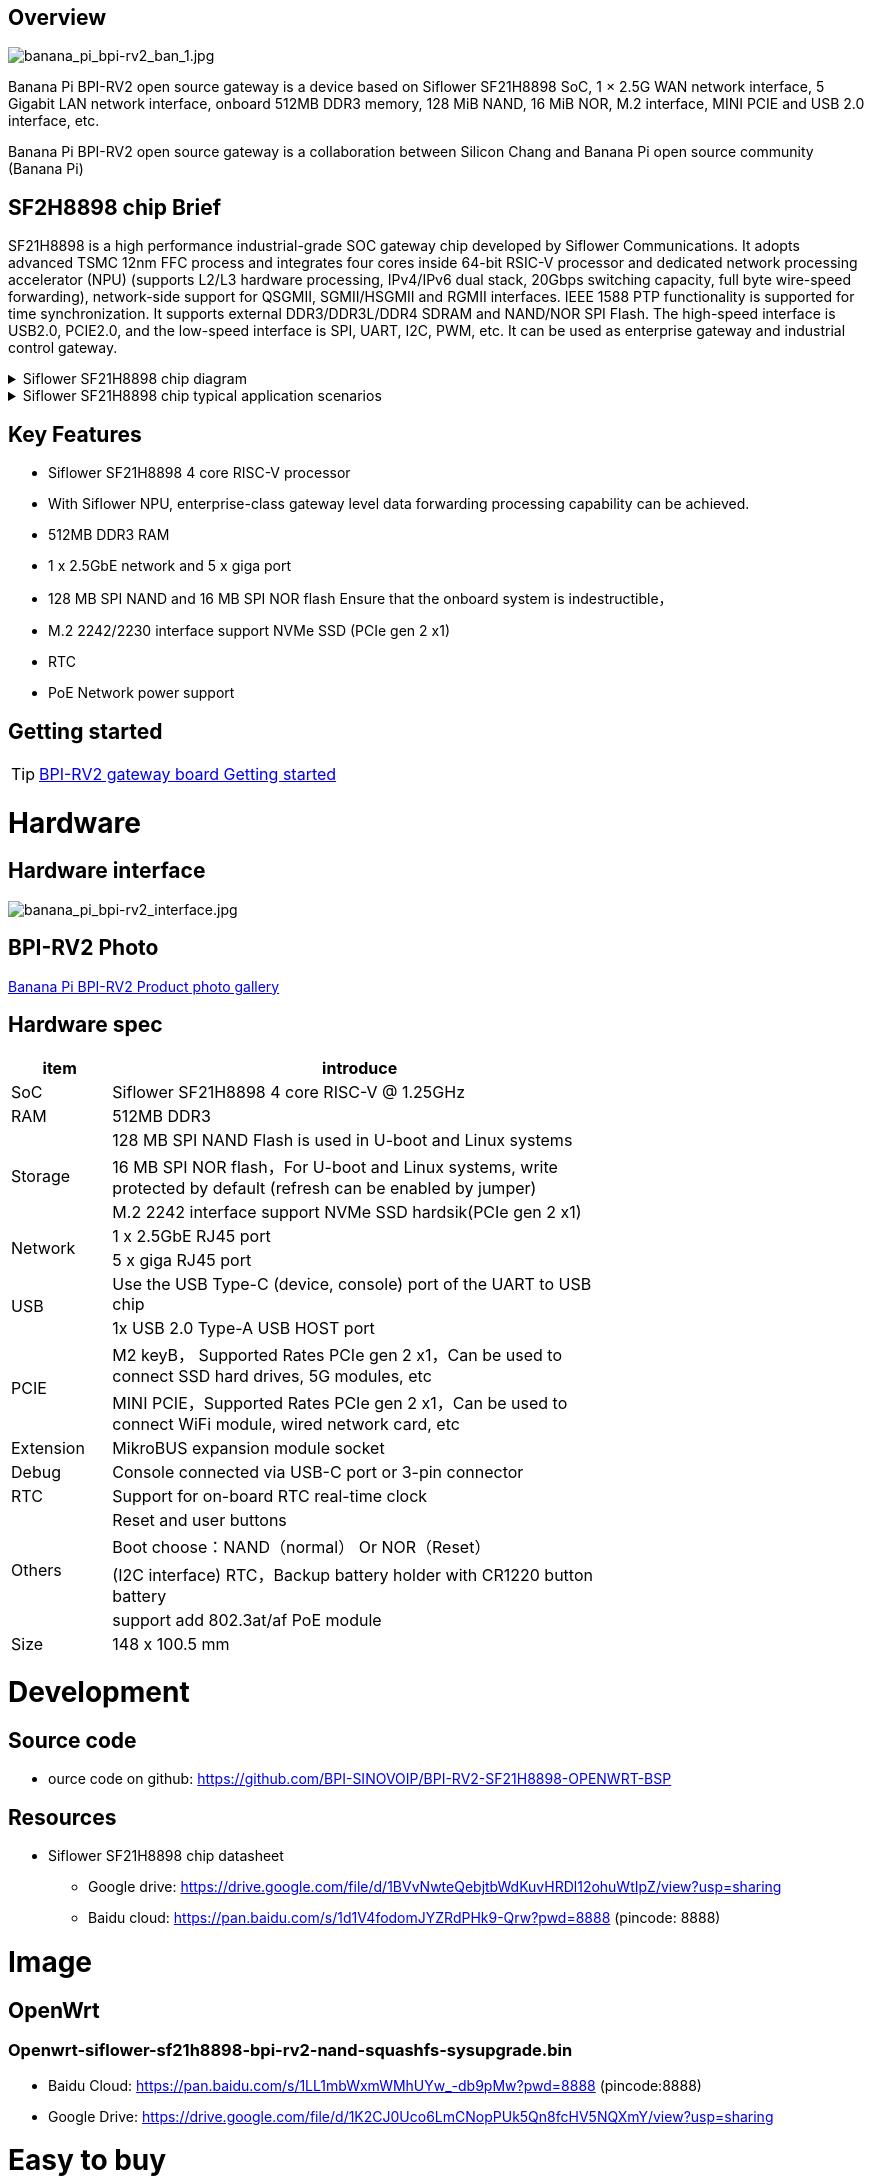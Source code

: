 == Overview

image::/bpi-rv2/banana_pi_bpi-rv2_ban_1.jpg[banana_pi_bpi-rv2_ban_1.jpg]

Banana Pi BPI-RV2 open source gateway is a device based on Siflower SF21H8898 SoC, 1 × 2.5G WAN network interface, 5 Gigabit LAN network interface, onboard 512MB DDR3 memory, 128 MiB NAND, 16 MiB NOR, M.2 interface, MINI PCIE and USB 2.0 interface, etc.

Banana Pi BPI-RV2 open source gateway is a collaboration between Silicon Chang and Banana Pi open source community (Banana Pi)

== SF2H8898 chip Brief

SF21H8898 is a high performance industrial-grade SOC gateway chip developed by Siflower Communications. It adopts advanced TSMC 12nm FFC process and integrates four cores inside
64-bit RSIC-V processor and dedicated network processing accelerator (NPU) (supports L2/L3 hardware processing, IPv4/IPv6 dual stack, 20Gbps switching capacity, full byte wire-speed forwarding), network-side support for QSGMII, SGMII/HSGMII and RGMII interfaces. IEEE 1588 PTP functionality is supported for time synchronization. It supports external DDR3/DDR3L/DDR4 SDRAM and NAND/NOR SPI Flash. The high-speed interface is USB2.0, PCIE2.0, and the low-speed interface is SPI, UART, I2C, PWM, etc. It can be used as enterprise gateway and industrial control gateway.

.Siflower SF21H8898 chip diagram
[%collapsible]
====
image::/bpi-rv2/h8898_chip.png[h8898_chip.png]
====

.Siflower SF21H8898 chip typical application scenarios
[%collapsible]
====
image::/bpi-rv2/h8898_type_use.png[h8898_type_use.png]
====

== Key Features 
* Siflower SF21H8898 4 core RISC-V processor
* With Siflower NPU, enterprise-class gateway level data forwarding processing capability can be achieved.
* 512MB DDR3 RAM 
* 1 x 2.5GbE network and 5 x giga port
* 128 MB SPI NAND and 16 MB SPI NOR flash Ensure that the onboard system is indestructible，
* M.2 2242/2230 interface support NVMe SSD (PCIe gen 2 x1)
* RTC 
* PoE Network power support


== Getting started

TIP: link:/en/BPI-RV2/GettingStarted_BPI-RV2[BPI-RV2 gateway board Getting started]

= Hardware 

== Hardware interface

image::/bpi-rv2/banana_pi_bpi-rv2_interface.jpg[banana_pi_bpi-rv2_interface.jpg]

== BPI-RV2 Photo

link:/en/BPI-RV2/Photo_BPI-RV2[Banana Pi BPI-RV2 Product photo gallery]

== Hardware spec

[options="header",cols="1,5",width="70%"]
|=====
|item |introduce
|SoC |Siflower SF21H8898 4 core RISC-V @ 1.25GHz
|RAM |512MB DDR3
.3+|Storage|128 MB SPI NAND Flash is used in U-boot and Linux systems
|16 MB SPI NOR flash，For U-boot and Linux systems, write protected by default (refresh can be enabled by jumper)
|M.2 2242 interface  support NVMe SSD hardsik(PCIe gen 2 x1)
.2+|Network |1 x 2.5GbE RJ45 port
|5 x giga RJ45 port
.2+|USB |Use the USB Type-C (device, console) port of the UART to USB chip
|1x USB 2.0 Type-A USB HOST port
.2+|PCIE |M2 keyB， Supported Rates PCIe gen 2 x1，Can be used to connect SSD hard drives, 5G modules, etc
|MINI PCIE，Supported Rates PCIe gen 2 x1，Can be used to connect WiFi module, wired network card, etc
|Extension| MikroBUS expansion module socket
|Debug| Console connected via USB-C port or 3-pin connector
|RTC| Support for on-board RTC real-time clock
.4+|Others |Reset and user buttons
|Boot choose：NAND（normal） Or NOR（Reset）
|(I2C interface) RTC，Backup battery holder with CR1220 button battery
|support add  802.3at/af PoE module
|Size| 148 x 100.5 mm
|=====

= Development

== Source code 
* ource code on github: https://github.com/BPI-SINOVOIP/BPI-RV2-SF21H8898-OPENWRT-BSP

== Resources

* Siflower SF21H8898 chip datasheet
** Google drive: https://drive.google.com/file/d/1BVvNwteQebjtbWdKuvHRDl12ohuWtIpZ/view?usp=sharing
** Baidu cloud:  https://pan.baidu.com/s/1d1V4fodomJYZRdPHk9-Qrw?pwd=8888 (pincode: 8888)

= Image
== OpenWrt
=== Openwrt-siflower-sf21h8898-bpi-rv2-nand-squashfs-sysupgrade.bin

** Baidu Cloud: 
https://pan.baidu.com/s/1LL1mbWxmWMhUYw_-db9pMw?pwd=8888 (pincode:8888)

** Google Drive: https://drive.google.com/file/d/1K2CJ0Uco6LmCNopPUk5Qn8fcHV5NQXmY/view?usp=sharing

= Easy to buy

WARNING: SINOVOIP Aliexpress Shop: 

WARNING: Bipai Aliexpress Shop: 

WARNING: Taobao Shop: https://item.taobao.com/item.htm?id=911397743956&spm=a213gs.v2success.0.0.4f2348313LU7Ma

WARNING: OEM&ODM, please contact: judyhuang@banana-pi.com
